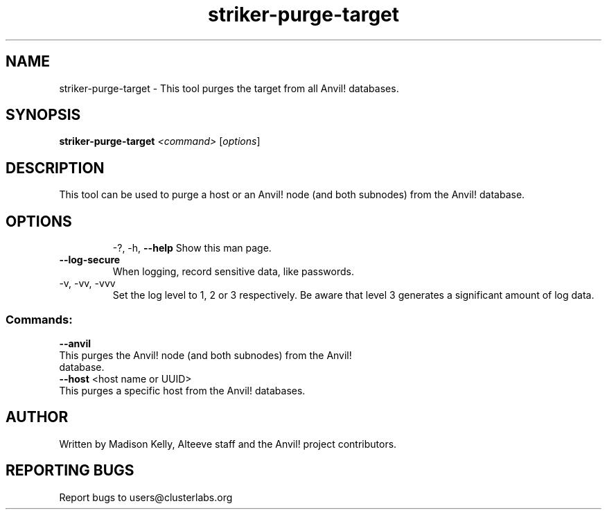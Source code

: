 .\" Manpage for the Striker purge tool
.\" Contact mkelly@alteeve.com to report issues, concerns or suggestions.
.TH striker-purge-target "8" "April 11 2024" "Anvil! Intelligent Availability™ Platform"
.SH NAME
striker-purge-target \- This tool purges the target from all Anvil! databases.
.SH SYNOPSIS
.B striker-purge-target 
\fI\,<command> \/\fR[\fI\,options\/\fR]
.SH DESCRIPTION
This tool can be used to purge a host or an Anvil! node (and both subnodes) from the Anvil! database.
.TP
.SH OPTIONS
\-?, \-h, \fB\-\-help\fR
Show this man page.
.TP
\fB\-\-log-secure\fR
When logging, record sensitive data, like passwords.
.TP
\-v, \-vv, \-vvv
Set the log level to 1, 2 or 3 respectively. Be aware that level 3 generates a significant amount of log data.
.SS "Commands:"
\fB\-\-anvil\fR
.TP
This purges the Anvil! node (and both subnodes) from the Anvil! database.
.TP
\fB\-\-host\fR <host name or UUID>
.TP
This purges a specific host from the Anvil! databases.
.IP
.SH AUTHOR
Written by Madison Kelly, Alteeve staff and the Anvil! project contributors.
.SH "REPORTING BUGS"
Report bugs to users@clusterlabs.org
